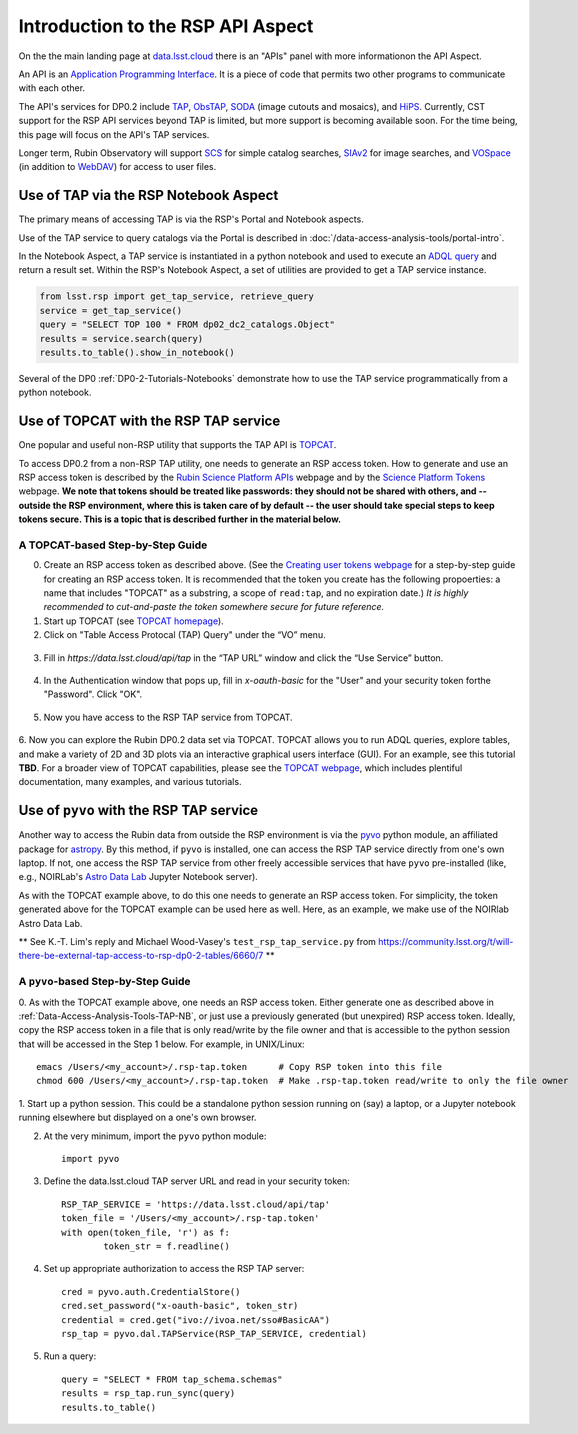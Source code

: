 .. Review the README on instructions to contribute.
.. Review the style guide to keep a consistent approach to the documentation.
.. Static objects, such as figures, should be stored in the _static directory. Review the _static/README on instructions to contribute.
.. Do not remove the comments that describe each section. They are included to provide guidance to contributors.
.. Do not remove other content provided in the templates, such as a section. Instead, comment out the content and include comments to explain the situation. For example:
	- If a section within the template is not needed, comment out the section title and label reference. Do not delete the expected section title, reference or related comments provided from the template.
    - If a file cannot include a title (surrounded by ampersands (#)), comment out the title from the template and include a comment explaining why this is implemented (in addition to applying the ``title`` directive).

.. This is the label that can be used for cross referencing this file.
.. Recommended title label format is "Directory Name"-"Title Name" -- Spaces should be replaced by hyphens.
.. _Data-Access-Analysis-Tools-API-Intro:
.. Each section should include a label for cross referencing to a given area.
.. Recommended format for all labels is "Title Name"-"Section Name" -- Spaces should be replaced by hyphens.
.. To reference a label that isn't associated with an reST object such as a title or figure, you must include the link and explicit title using the syntax :ref:`link text <label-name>`.
.. A warning will alert you of identical labels during the linkcheck process.

##################################
Introduction to the RSP API Aspect
##################################

.. This section should provide a brief, top-level description of the page.

On the the main landing page at `data.lsst.cloud <https://data.lsst.cloud>`_ there is an "APIs" panel with more informationon the API Aspect.

An API is an `Application Programming Interface <https://medium.com/@data.science.enthusiast/what-exactly-is-an-api-explained-in-simple-terms-2a9015c1a1a1>`_. 
It is a piece of code that permits two other programs to communicate with each other.  


.. Important:
    The API Aspect has a lot of new features for DP0.2, which will eventually be added to this page.
    Check back soon for new information!


The API's services for DP0.2 include `TAP <https://www.ivoa.net/documents/TAP/20190927/index.html>`_, 
`ObsTAP <https://www.ivoa.net/documents/ObsCore/>`_, `SODA <https://www.ivoa.net/documents/SODA/20170517/index.html>`_ 
(image cutouts and mosaics), and `HiPS <https://aladin.u-strasbg.fr/hips/>`_.  
Currently, CST support for the RSP API services beyond TAP is limited, but more support is becoming available soon.
For the time being, this page will focus on the API's TAP services.

Longer term, Rubin Observatory will support `SCS <https://www.ivoa.net/documents/latest/ConeSearch.html>`_ for simple catalog searches, 
`SIAv2 <https://www.ivoa.net/documents/SIA/20150730/index.html>`_ for image searches, and `VOSpace <https://www.ivoa.net/documents/VOSpace/>`_ 
(in addition to `WebDAV <https://en.wikipedia.org/wiki/WebDAV>`_) for access to user files.


.. _Data-Access-Analysis-Tools-TAP-NB:

Use of TAP via the RSP Notebook Aspect
======================================

The primary means of accessing TAP is via the RSP's Portal and Notebook aspects.

Use of the TAP service to query catalogs via the Portal is described in :doc:`/data-access-analysis-tools/portal-intro`.

In the Notebook Aspect, a TAP service is instantiated in a python notebook and used to execute an `ADQL query <https://www.ivoa.net/documents/ADQL/>`_ and return a result set.
Within the RSP's Notebook Aspect, a set of utilities are provided to get a TAP service instance.

.. code-block:: python

   from lsst.rsp import get_tap_service, retrieve_query
   service = get_tap_service()
   query = "SELECT TOP 100 * FROM dp02_dc2_catalogs.Object"
   results = service.search(query)
   results.to_table().show_in_notebook()

Several of the DP0 :ref:`DP0-2-Tutorials-Notebooks` demonstrate how to use the TAP service programmatically from a python notebook.



.. _Data-Access-Analysis-Tools-TAP-TOPCAT:

Use of TOPCAT with the RSP TAP service
======================================

One popular and useful non-RSP utility that supports the TAP API is 
`TOPCAT <http://www.star.bris.ac.uk/~mbt/topcat/>`_.

To access DP0.2 from a non-RSP TAP utility, one needs to generate an RSP access token.
How to generate and use an RSP access token is described by the 
`Rubin Science Platform APIs <https://data.lsst.cloud/api-aspect>`_ webpage and
by the `Science Platform Tokens <https://nb.lsst.io/environment/tokens.html>`_ webpage.
**We note that tokens should be treated like passwords:  they should not be shared with 
others, and -- outside the RSP environment, where this is taken care of by default -- 
the user should take special steps to keep tokens secure.  This is a topic that is 
described further in the material below.**


A TOPCAT-based Step-by-Step Guide
---------------------------------

0. Create an RSP access token as described above.  (See the `Creating user tokens webpage 
   <https://rsp.lsst.io/guides/auth/creating-user-tokens.html>`_ for a step-by-step guide 
   for creating an RSP access token.  It is recommended that the token you create has the
   following propoerties:  a name that includes "TOPCAT" as a substring, a scope of ``read:tap``, 
   and no expiration date.)  *It is highly recommended to cut-and-paste the token somewhere
   secure for future reference.*
  
1. Start up TOPCAT (see `TOPCAT homepage <http://www.star.bris.ac.uk/~mbt/topcat/>`_).

2. Click on "Table Access Protocal (TAP) Query" under the “VO” menu.

.. figure:: /_static/API_TOPCAT_DLT_1.png
    :name: API_TOPCAT_DLT_1
    :alt: TBD

3.  Fill in `https://data.lsst.cloud/api/tap` in the “TAP URL” window and click the “Use Service” button.

.. figure:: /_static/API_TOPCAT_DLT_2.png
    :name: API_TOPCAT_DLT_2
    :alt: TBD

4. In the Authentication window that pops up, fill in `x-oauth-basic` for the "User" and your security token forthe "Password".  Click "OK".

.. figure:: /_static/API_TOPCAT_DLT_3.png
    :name: API_TOPCAT_DLT_3
    :alt: TBD

5. Now you have access to the RSP TAP service from TOPCAT.

.. figure:: /_static/API_TOPCAT_DLT_4.png
    :name: API_TOPCAT_DLT_4
    :alt: TBD

6. Now you can explore the Rubin DP0.2 data set via TOPCAT.
TOPCAT allows you to run ADQL queries, explore tables, and
make a variety of 2D and 3D plots via an interactive graphical
users interface (GUI).  For an example, see this tutorial **TBD**.
For a broader view of TOPCAT capabilities, please see the 
`TOPCAT webpage <http://www.star.bris.ac.uk/~mbt/topcat/>`_,
which includes plentiful documentation, many examples, and
various tutorials.

.. figure:: /_static/API_TOPCAT_DLT_5.png
    :name: API_TOPCAT_DLT_5
    :alt: TBD

.. _Data-Access-Analysis-Tools-TAP-NB-NOIRLAB:

Use of ``pyvo`` with the RSP TAP service
========================================

Another way to access the Rubin data from outside the RSP environment is via the 
`pyvo <https://pyvo.readthedocs.io/en/latest/>`_ python module, an affiliated
package for `astropy <https://www.astropy.org/>`_.  By this method, if ``pyvo`` 
is installed, one can access the RSP TAP service directly from one's own laptop.
If not, one access the RSP TAP service from other freely accessible services 
that have ``pyvo`` pre-installed (like, e.g., NOIRLab's 
`Astro Data Lab <https://datalab.noirlab.edu/>`_ Jupyter Notebook server).


As with the TOPCAT example above, to do this one needs to generate an RSP access token.
For simplicity, the token generated above for the TOPCAT example can be used here as well.
Here, as an example, we make use of the NOIRlab Astro Data Lab.

** See K.-T. Lim's reply and Michael Wood-Vasey's ``test_rsp_tap_service.py`` from 
https://community.lsst.org/t/will-there-be-external-tap-access-to-rsp-dp0-2-tables/6660/7 **

A ``pyvo``-based Step-by-Step Guide
-----------------------------------

0. As with the TOPCAT example above, one needs an RSP access token.  
Either generate one as described above in :ref:`Data-Access-Analysis-Tools-TAP-NB`, 
or just use a previously generated (but unexpired) RSP access token.
Ideally, copy the RSP access token in a file that is only read/write
by the file owner and that is accessible to the python session that 
will be accessed in the Step 1 below.  For example, in UNIX/Linux::

	emacs /Users/<my_account>/.rsp-tap.token      # Copy RSP token into this file
	chmod 600 /Users/<my_account>/.rsp-tap.token  # Make .rsp-tap.token read/write to only the file owner

1. Start up a python session.  This could be a standalone python session
running on (say) a laptop, or a Jupyter notebook running elsewhere but
displayed on a one's own browser.

2. At the very minimum, import the ``pyvo`` python module::

	import pyvo

3. Define the data.lsst.cloud TAP server URL and read in your security token::

	RSP_TAP_SERVICE = 'https://data.lsst.cloud/api/tap'
	token_file = '/Users/<my_account>/.rsp-tap.token'
	with open(token_file, 'r') as f:
    		token_str = f.readline()


4. Set up appropriate authorization to access the RSP TAP server::

	cred = pyvo.auth.CredentialStore()
	cred.set_password("x-oauth-basic", token_str)
	credential = cred.get("ivo://ivoa.net/sso#BasicAA")
	rsp_tap = pyvo.dal.TAPService(RSP_TAP_SERVICE, credential)

5. Run a query::

	query = "SELECT * FROM tap_schema.schemas"
	results = rsp_tap.run_sync(query)
	results.to_table()


